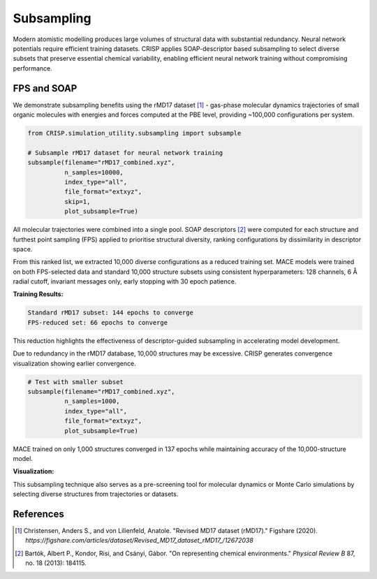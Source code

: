Subsampling
==================================

Modern atomistic modelling produces large volumes of structural data with substantial redundancy. Neural network potentials require efficient training datasets. CRISP applies SOAP-descriptor based subsampling to select diverse subsets that preserve essential chemical variability, enabling efficient neural network training without compromising performance.

FPS and SOAP
------------

We demonstrate subsampling benefits using the rMD17 dataset [1]_ - gas-phase molecular dynamics trajectories of small organic molecules with energies and forces computed at the PBE level, providing ~100,000 configurations per system.

.. code:: python

    from CRISP.simulation_utility.subsampling import subsample

    # Subsample rMD17 dataset for neural network training
    subsample(filename="rMD17_combined.xyz",
              n_samples=10000,
              index_type="all",
              file_format="extxyz",
              skip=1,
              plot_subsample=True)

All molecular trajectories were combined into a single pool. SOAP descriptors [2]_ were computed for each structure and furthest point sampling (FPS) applied to prioritise structural diversity, ranking configurations by dissimilarity in descriptor space.

From this ranked list, we extracted 10,000 diverse configurations as a reduced training set. MACE models were trained on both FPS-selected data and standard 10,000 structure subsets using consistent hyperparameters: 128 channels, 6 Å radial cutoff, invariant messages only, early stopping with 30 epoch patience.

**Training Results:**

.. code-block:: text

    Standard rMD17 subset: 144 epochs to converge
    FPS-reduced set: 66 epochs to converge

This reduction highlights the effectiveness of descriptor-guided subsampling in accelerating model development.

Due to redundancy in the rMD17 database, 10,000 structures may be excessive. CRISP generates convergence visualization showing earlier convergence.

.. code:: python

    # Test with smaller subset
    subsample(filename="rMD17_combined.xyz",
              n_samples=1000,
              index_type="all",
              file_format="extxyz",
              plot_subsample=True)

MACE trained on only 1,000 structures converged in 137 epochs while maintaining accuracy of the 10,000-structure model.

**Visualization:**

.. image:: ../images/specific_tutorials/subsampling/subsampled_convergence.png
   :width: 600
   :alt: FPS convergence based on SOAP descriptors for the rMD17 database

This subsampling technique also serves as a pre-screening tool for molecular dynamics or Monte Carlo simulations by selecting diverse structures from trajectories or datasets.

References
----------

.. [1] Christensen, Anders S., and von Lilienfeld, Anatole. "Revised MD17 dataset (rMD17)." Figshare (2020). `https://figshare.com/articles/dataset/Revised_MD17_dataset_rMD17_/12672038`

.. [2] Bartók, Albert P., Kondor, Risi, and Csányi, Gábor. "On representing chemical environments." *Physical Review B* 87, no. 18 (2013): 184115.

